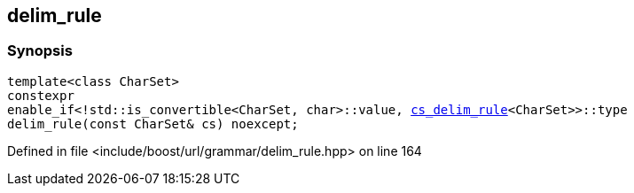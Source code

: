 :relfileprefix: ../../../
[#AE917E97B67286B369FDC587488548C1C18EA271]
== delim_rule



=== Synopsis

[source,cpp,subs="verbatim,macros,-callouts"]
----
template<class CharSet>
constexpr
enable_if<!std::is_convertible<CharSet, char>::value, xref:reference/boost/urls/grammar/cs_delim_rule.adoc[cs_delim_rule]<CharSet>>::type
delim_rule(const CharSet& cs) noexcept;
----

Defined in file <include/boost/url/grammar/delim_rule.hpp> on line 164

